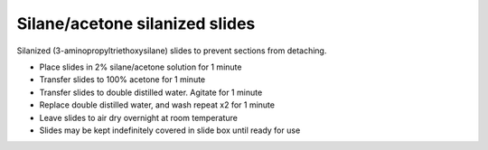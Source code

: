 Silane/acetone silanized slides
========================================================================================================

.. sectionauthor:: Martin Fitzpatrick <martin.fitzpatrick@gmail.com>
.. tags:: histology,silane,tissue,sections,silanized,adhesive,polylysine,apes,coating,poly-l-lysine

Silanized (3-aminopropyltriethoxysilane) slides to prevent sections from detaching.








- Place slides in 2% silane/acetone solution for 1 minute

- Transfer slides to 100% acetone for 1 minute

- Transfer slides to double distilled water. Agitate for 1 minute

- Replace double distilled water, and wash repeat x2 for 1 minute

- Leave slides to air dry overnight at room temperature

- Slides may be kept indefinitely covered in slide box until ready for use






